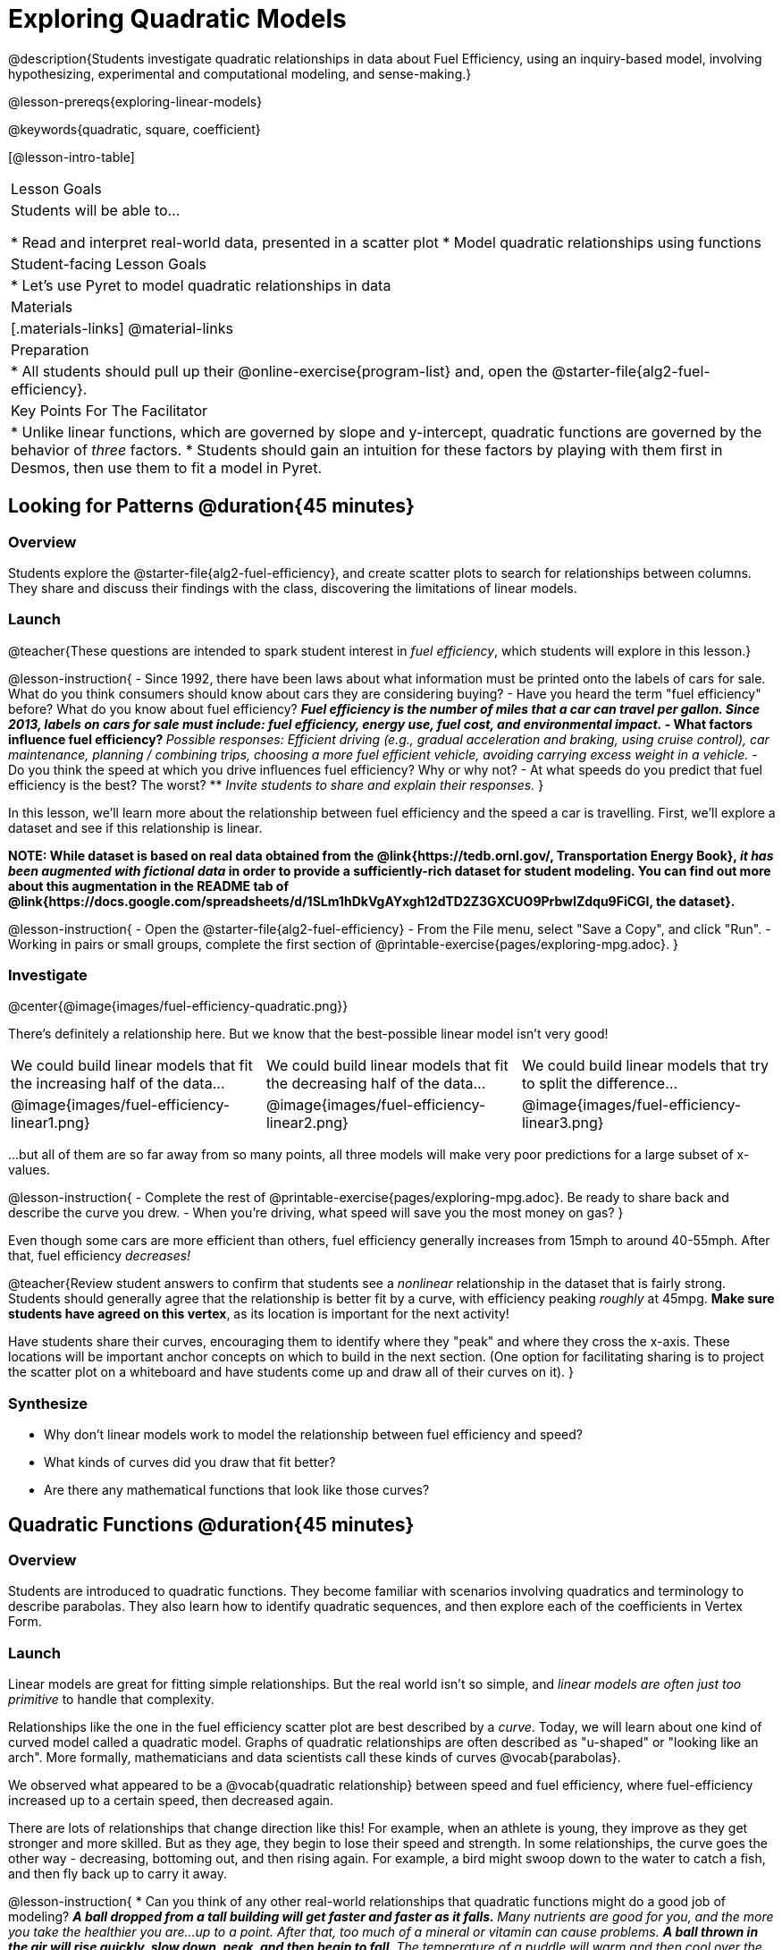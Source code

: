 [.beta]
= Exploring Quadratic Models

@description{Students investigate quadratic relationships in data about Fuel Efficiency, using an inquiry-based model, involving hypothesizing, experimental and computational modeling, and sense-making.}

@lesson-prereqs{exploring-linear-models}

@keywords{quadratic, square, coefficient}

[@lesson-intro-table]
|===

| Lesson Goals
| Students will be able to...

* Read and interpret real-world data, presented in a scatter plot
* Model quadratic relationships using functions

| Student-facing Lesson Goals
|

* Let's use Pyret to model quadratic relationships in data


| Materials
|[.materials-links]
@material-links

| Preparation
|
* All students should pull up their @online-exercise{program-list} and, open the @starter-file{alg2-fuel-efficiency}.

| Key Points For The Facilitator
|
* Unlike linear functions, which are governed by slope and y-intercept, quadratic functions are governed by the behavior of _three_ factors.
* Students should gain an intuition for these factors by playing with them first in Desmos, then use them to fit a model in Pyret.
|===

== Looking for Patterns @duration{45 minutes}

=== Overview
Students explore the @starter-file{alg2-fuel-efficiency}, and create scatter plots to search for relationships between columns. They share and discuss their findings with the class, discovering the limitations of linear models.

=== Launch

@teacher{These questions are intended to spark student interest in _fuel efficiency_, which students will explore in this lesson.}

@lesson-instruction{
- Since 1992, there have been laws about what information must be printed onto the labels of cars for sale. What do you think consumers should know about cars they are considering buying?
- Have you heard the term "fuel efficiency" before? What do you know about fuel efficiency?
** _Fuel efficiency is the number of miles that a car can travel per gallon. Since 2013, labels on cars for sale must include: fuel efficiency, energy use, fuel cost, and environmental impact._
- What factors influence fuel efficiency?
** _Possible responses: Efficient driving (e.g., gradual acceleration and braking, using cruise control), car maintenance, planning / combining trips, choosing a more fuel efficient vehicle, avoiding carrying excess weight in a vehicle._
- Do you think the speed at which you drive influences fuel efficiency? Why or why not?
- At what speeds do you predict that fuel efficiency is the best? The worst?
** _Invite students to share and explain their responses._
}

In this lesson, we'll learn more about the relationship between fuel efficiency and the speed a car is travelling. First, we'll explore a dataset and see if this relationship is linear.

**NOTE: While dataset is based on real data obtained from the @link{https://tedb.ornl.gov/, Transportation Energy Book}, __it has been augmented with fictional data__ in order to provide a sufficiently-rich dataset for student modeling. You can find out more about this augmentation in the README tab of @link{https://docs.google.com/spreadsheets/d/1SLm1hDkVgAYxgh12dTD2Z3GXCUO9PrbwIZdqu9FiCGI, the dataset}.**


@lesson-instruction{
- Open the @starter-file{alg2-fuel-efficiency}
- From the File menu, select "Save a Copy", and click "Run".
- Working in pairs or small groups, complete the first section of @printable-exercise{pages/exploring-mpg.adoc}.
}

=== Investigate

@center{@image{images/fuel-efficiency-quadratic.png}}

There's definitely a relationship here. But we know that the best-possible linear model isn't very good!

[cols="^.^1a,^.^1a,^.^1a", frame="none", stripes="none"]
|===
| We could build linear models that fit the increasing half of the data...
| We could build linear models that fit the decreasing half of the data...
| We could build linear models that try to split the difference...

| @image{images/fuel-efficiency-linear1.png}
| @image{images/fuel-efficiency-linear2.png}
| @image{images/fuel-efficiency-linear3.png}
|===

...but all of them are so far away from so many points, all three models will make very poor predictions for a large subset of x-values.

@lesson-instruction{
- Complete the rest of @printable-exercise{pages/exploring-mpg.adoc}. Be ready to share back and describe the curve you drew.
- When you're driving, what speed will save you the most money on gas?
}

Even though some cars are more efficient than others, fuel efficiency generally increases from 15mph to around 40-55mph. After that, fuel efficiency _decreases!_

@teacher{Review student answers to confirm that students see a _nonlinear_ relationship in the dataset that is fairly strong. Students should generally agree that the relationship is better fit by a curve, with efficiency peaking _roughly_ at 45mpg.  **Make sure students have agreed on this vertex**, as its location is important for the next activity!

Have students share their curves, encouraging them to identify where they "peak" and where they cross the x-axis. These locations will be important anchor concepts on which to build in the next section. (One option for facilitating sharing is to project the scatter plot on a whiteboard and have students come up and draw all of their curves on it).
}

=== Synthesize

- Why don't linear models work to model the relationship between fuel efficiency and speed?
- What kinds of curves did you draw that fit better?
- Are there any mathematical functions that look like those curves?

== Quadratic Functions @duration{45 minutes}

=== Overview
Students are introduced to quadratic functions. They become familiar with scenarios involving quadratics and terminology to describe parabolas. They also learn how to identify quadratic sequences, and then explore each of the coefficients in Vertex Form.

=== Launch
Linear models are great for fitting simple relationships. But the real world isn't so simple, and _linear models are often just too primitive_ to handle that complexity.

Relationships like the one in the fuel efficiency scatter plot are best described by a _curve_. Today, we will learn about one kind of curved model called a quadratic model.  Graphs of quadratic relationships are often described as "u-shaped" or "looking like an arch". More formally, mathematicians and data scientists call these kinds of curves @vocab{parabolas}.

We observed what appeared to be a @vocab{quadratic relationship} between speed and fuel efficiency, where fuel-efficiency increased up to a certain speed, then decreased again.

There are lots of relationships that change direction like this! For example, when an athlete is young, they improve as they get stronger and more skilled. But as they age, they begin to lose their speed and strength. In some relationships, the curve goes the other way - decreasing, bottoming out, and then rising again. For example, a bird might swoop down to the water to catch a fish, and then fly back up to carry it away.

@lesson-instruction{
* Can you think of any other real-world relationships that quadratic functions might do a good job of modeling?
** _A ball dropped from a tall building will get faster and faster as it falls._
** _Many nutrients are good for you, and the more you take the healthier you are...up to a point. After that, too much of a mineral or vitamin can cause problems._
** _A ball thrown in the air will rise quickly, slow down, peak, and then begin to fall._
** _The temperature of a puddle will warm and then cool over the course of the day._
** _The length of a shadow is long in the morning and shortens til the sun is overhead, after which it slowly lengthens til the sun sets._
* Turn to @printable-exercise{classifying-descriptions.adoc} and practice identifying whether the scenarios are best modeled by linear or quadratic relationships.
}

=== Investigate
Although the examples we just discussed include the characteristic rising and falling or falling and rising of the parabola, we might encounter datasets that include only the _rising_ part of the parabola or only the _falling_ part.

But what if we only have a list of x-y pairs showing only one part of the parabola? +
**How can we identify quadratic relationships from a sequence of numbers?**

@right{@image{images/difference-table-linear.png}} Remember that linear functions grow by _fixed intervals,_ so the rate of change is _constant_. In the table shown here, each time the x-value increased by 1, we saw that the y-value increased by 2. This is true for any set of equal-sized intervals: a line needs to slope up or down at a constant rate in order to be a straight line! +
@vspace{1ex} +
**If the rate of growth is constant, the relationship is linear.**

@clear

@right{@image{images/difference-table-quadratic.png}} Quadratic functions grow by intervals that _increase by fixed amounts!_ In the table to the right, the blue arrows show a differently-sized jump between identical intervals time, meaning _the function is definitely not linear!_ However, if we take look at the _difference between those differences_(shown in red), we're back to constant growth! +
@vspace{1ex} +
**If the "growth of the growth" is constant, the relationship is quadratic.**

@clear

@lesson-instruction{
Turn to @printable-exercise{classifying-tables.adoc}. One of the first two tables (below) shows a linear progression, while the other shows a quadratic progression.

[cols="^.^1a,^.^15a", frame="none", stripes="none"]
|===
| @n
|
[.sideways-pyret-table]
!===
! x !  0 ! 1 ! 2  !  3 !  4 ! 5  ! 6
! y !  5 ! 6 ! 9  ! 14 ! 21 ! 30 ! 41
!===

| @n
|
[.sideways-pyret-table]
!===
! x !  0 ! 1 ! 2  ! 3 !  4 ! 5  ! 6
! y !  0 ! 3 ! 6  ! 9 ! 12 ! 15 ! 18
!===
|===

- Which table is quadratic? Which one is linear? What do you Notice? What do you Wonder?
** _The first table is quadratic, and the second table is linear. Invite students to share their Noticings and Wonderings._
- Identify whether each of the remaining tables on @printable-exercise{classifying-tables.adoc} is quadratic, linear or neither.
- Use the space to the right of the table to show any computations or work that you deem useful.
}

@teacher{Debrief with students and allow them to share the different strategies that they used. Note: When looking at real-world datasets that can be modeled by linear or quadratic functions, these patterns will not be evident in the tables, because the points won't fit the function perfectly!}

When we graph these points on a plane, they draw our @vocab{parabola}. As we work with parabolas - and eventually fit them to our Fuel Efficiency dataset - we need to know how to talk about and describe them. *Let's define the parts of a parabola together.*

@QandA{
@Q{Linear relationships can be described with terms like "slope" and "y-intercept". But what about quadratic relationships? Do parabolas have slope?}
@A{No. They curve because they *do not* have a constant rate of change.}
@Q{Do all parabolas have x-intercepts?}
@A{No. Some do and some don't!}
@Q{Can you point out or describe other important parts of a parabola?}
@A{Even without knowing the names for these things, students might point to the vertex, the axis of symmetry, etc.}
}

@teacher{Invite students to share what they know or can infer about a parabola's parts. If needed, provide the definitions on the table below, which refer to specific points on a parabola.}

[cols="^.^3a,^.^3a,^.^3a", options="header", stripes="none"]
|===

| Vertex

| y-intercept

| x-intercept

| @image{images/opens.png, 250}

| @image{images/y-intercept.png, 200}

| @image{images/roots.png, 250}

|

The point at which a parabola "changes direction" and goes from climbing to sinking (or vice versa).

|
Like linear models, parabolas always cross the y-axis once when @math{x=0}.

|
Also known as @vocab{roots} or @vocab{zeros}. A quadratic function can cross the x-axis once, twice, or not at all.

|===


There are two more specific terms that we can use to describe a parabola's vertex:

- The @vocab{maximum} is the vertex of a parabola that "opens up."
- The @vocab{minimum} is the vertex of a parabola that "opens down."

For parabolas representing y as a quadratic function x the @vocab{axis of symmetry} is an imaginary vertical line through the @vocab{vertex} that splits the curve into two congruent parts that mirror each other.

@lesson-instruction{
Turn to @printable-exercise{parabolas.adoc} to apply our new terminology by sketching and labelling some graphs.
}

=== Synthesize

* What key characteristics of a scatter plot would provide the clue that we should look for a quadratic model rather than a linear model?
* Why do some parabolas have roots and others don't?
** _The location of the minima or maximum in relationship to the x-axis determines the number of roots._
* What is the difference between a minima and a maximum?
** _A minima is the vertex of a parabola that opens up, while a maximum is the vertex of a parabola that opens down._

== Fitting Quadratic Models @duration{45 minutes}

=== Overview
Students work with the vertex form to fit a quadratic model for the Fuel Efficiency dataset. They extend the model-fitting techniques from the @lesson-link{exploring-linear-models} lesson into quadratic relationships.

=== Launch

We just examined a series of quadratic and linear functions that looked a lot like the ones you might find in an Algebra 2 textbook: clean and predictable. Real-world data, however, is messy! Let's return to our @starter-file{alg2-fuel-efficiency} to dig into that messiness.

@lesson-instruction{
- A scatter plot of the fuel efficiency data has the familiar "rise and fall" pattern of a parabola... but there appears to be a "dip" around 40mph.
- Does that mean we shouldn't use a quadratic model for the relationship between speed and fuel efficiency? Why or why not?
** _Have students discuss and share back with the class._
** _If necessary, remind students that *models are - by definition - approximations of the real world*._
}

The existence of a "dip" like this is normal in real data, but it doesn't mean that the overall shape of this relationship isn't quadratic. __There's no such thing as a perfect model!__

=== Investigate
Let's *try to build the best possible quadratic model we can for our Fuel Efficiency dataset.*

One form of a quadratic model looks like this: @math{f(x) = a(x − h)^2 + k}

What do each of these coefficients mean for our model?

@lesson-instruction{
- Open @starter-file{alg2-exploring-quadratics-desmos}.
- Use the Desmos file to complete @printable-exercise{graphing-models.adoc}
}

* How do you translate a parabola left and right?
** Change the value of @math{h}
* How do you translate a parabola up and down?
** Change the value of @math{k}
* How do you make a parabola "narrower" or "wider"?
** Change the value of @math{a}

We know that @math{h} in the speed-v-fuel efficiency model is the x-coordinate of our vertex, and that the @vocab{vertex} of our efficiency curve is predicted at roughly @math{45mph}. All we need to do is figure out @math{a} and @math{k}!

Before we focus on that, we need to learn about a new Pyret function `num-sqr`.

@lesson-instruction{
Return to @starter-file{alg2-fuel-efficiency} and work through @printable-exercise{model-speed-v-mpg.adoc}.
}

@strategy{
@span{.title}{Going Deeper: Interaction Effects}

You may be wondering why fuel efficiency is a function of the square of the speed, rather than the speed itself. Physicists have determined that the drag of a moving object (that is, the effect of air slowing it down) is calculated based on squared velocity.

Quadratic relationships can _also_ show up in what are called "interaction effects". We often think about variables of a model being _independent_ from one another, each contributing a little to the outcome we are measuring. But sometimes one input will amplify the result of another input, meaning their combined contribution is greater than the sum of their separate contributions.
}

=== Synthesize

* What was the highest @math{R^2} you were able to get? 
* What did you figure out about how adjusting @math{a} changed the shape of the parabola?
** The _sign_ of @math{a} determines whether the parabola opens up (@math{a > 0}), opens down (@math{a < 0}), or exist as a straight line (@math{a = 0}) Negative @math{a} made the parabola open down. The _magnitude_ of @math{a} determines how "tight" or "steep" the parabola is, with larger magnitudes creating tighter parabolas and values closer to zero creating wider ones.

== Additional Exercises

- @opt-printable-exercise{classifying-defs.adoc}
- @opt-printable-exercise{match-graph-f.adoc} 
- @opt-printable-exercise{match-graph-v.adoc}

@strategy{
@span{.title}{Coming Soon!}

We are working on collecting more datasets that can be modeled with quadratic functions so that we can offer students more practice with building quadratic models and engage them in thinking about which form is most efficient to start with depending on the available data.  
}
